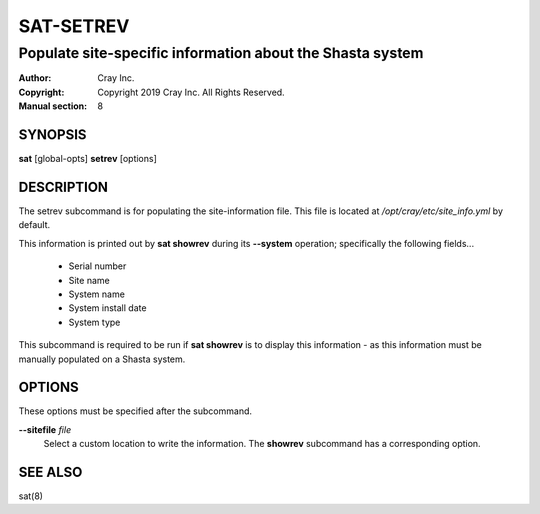 ============
 SAT-SETREV
============

----------------------------------------------------------
Populate site-specific information about the Shasta system
----------------------------------------------------------

:Author: Cray Inc.
:Copyright: Copyright 2019 Cray Inc. All Rights Reserved.
:Manual section: 8

SYNOPSIS
========

**sat** [global-opts] **setrev** [options]

DESCRIPTION
===========

The setrev subcommand is for populating the site-information file. This file
is located at */opt/cray/etc/site_info.yml* by default.

This information is printed out by **sat showrev** during its **--system**
operation; specifically the following fields...

    - Serial number
    - Site name
    - System name
    - System install date
    - System type

This subcommand is required to be run if **sat showrev** is to display this
information - as this information must be manually populated on a Shasta system.

OPTIONS
=======

These options must be specified after the subcommand.

**--sitefile** *file*
        Select a custom location to write the information. The **showrev**
        subcommand has a corresponding option.

SEE ALSO
========

sat(8)
